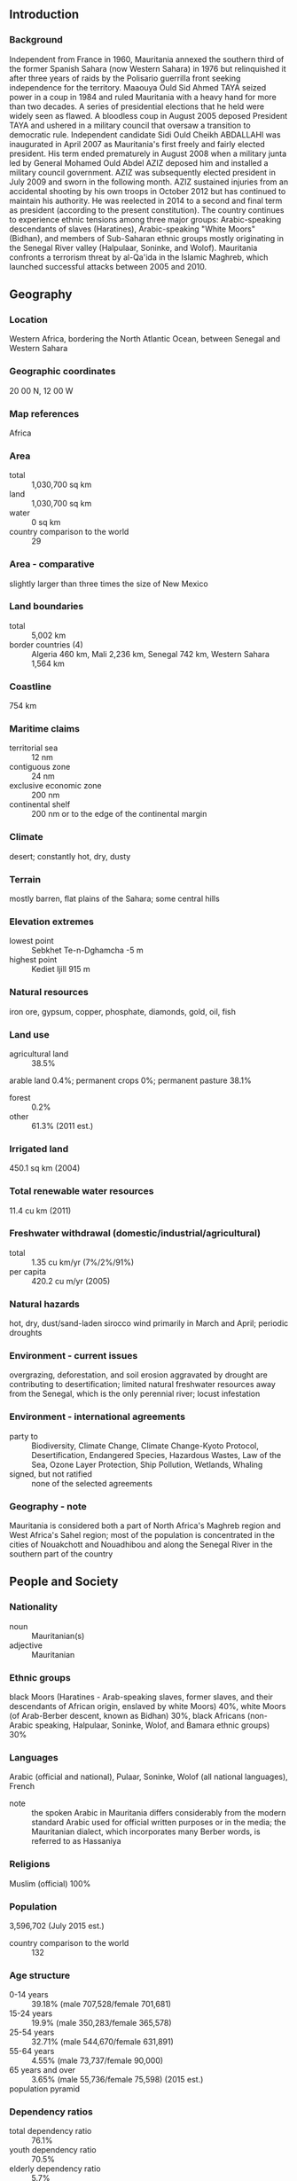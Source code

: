 ** Introduction
*** Background
Independent from France in 1960, Mauritania annexed the southern third of the former Spanish Sahara (now Western Sahara) in 1976 but relinquished it after three years of raids by the Polisario guerrilla front seeking independence for the territory. Maaouya Ould Sid Ahmed TAYA seized power in a coup in 1984 and ruled Mauritania with a heavy hand for more than two decades. A series of presidential elections that he held were widely seen as flawed. A bloodless coup in August 2005 deposed President TAYA and ushered in a military council that oversaw a transition to democratic rule. Independent candidate Sidi Ould Cheikh ABDALLAHI was inaugurated in April 2007 as Mauritania's first freely and fairly elected president. His term ended prematurely in August 2008 when a military junta led by General Mohamed Ould Abdel AZIZ deposed him and installed a military council government. AZIZ was subsequently elected president in July 2009 and sworn in the following month. AZIZ sustained injuries from an accidental shooting by his own troops in October 2012 but has continued to maintain his authority. He was reelected in 2014 to a second and final term as president (according to the present constitution). The country continues to experience ethnic tensions among three major groups: Arabic-speaking descendants of slaves (Haratines), Arabic-speaking "White Moors" (Bidhan), and members of Sub-Saharan ethnic groups mostly originating in the Senegal River valley (Halpulaar, Soninke, and Wolof). Mauritania confronts a terrorism threat by al-Qa'ida in the Islamic Maghreb, which launched successful attacks between 2005 and 2010.
** Geography
*** Location
Western Africa, bordering the North Atlantic Ocean, between Senegal and Western Sahara
*** Geographic coordinates
20 00 N, 12 00 W
*** Map references
Africa
*** Area
- total :: 1,030,700 sq km
- land :: 1,030,700 sq km
- water :: 0 sq km
- country comparison to the world :: 29
*** Area - comparative
slightly larger than three times the size of New Mexico
*** Land boundaries
- total :: 5,002 km
- border countries (4) :: Algeria 460 km, Mali 2,236 km, Senegal 742 km, Western Sahara 1,564 km
*** Coastline
754 km
*** Maritime claims
- territorial sea :: 12 nm
- contiguous zone :: 24 nm
- exclusive economic zone :: 200 nm
- continental shelf :: 200 nm or to the edge of the continental margin
*** Climate
desert; constantly hot, dry, dusty
*** Terrain
mostly barren, flat plains of the Sahara; some central hills
*** Elevation extremes
- lowest point :: Sebkhet Te-n-Dghamcha -5 m
- highest point :: Kediet Ijill 915 m
*** Natural resources
iron ore, gypsum, copper, phosphate, diamonds, gold, oil, fish
*** Land use
- agricultural land :: 38.5%
arable land 0.4%; permanent crops 0%; permanent pasture 38.1%
- forest :: 0.2%
- other :: 61.3% (2011 est.)
*** Irrigated land
450.1 sq km (2004)
*** Total renewable water resources
11.4 cu km (2011)
*** Freshwater withdrawal (domestic/industrial/agricultural)
- total :: 1.35  cu km/yr (7%/2%/91%)
- per capita :: 420.2  cu m/yr (2005)
*** Natural hazards
hot, dry, dust/sand-laden sirocco wind primarily in March and April; periodic droughts
*** Environment - current issues
overgrazing, deforestation, and soil erosion aggravated by drought are contributing to desertification; limited natural freshwater resources away from the Senegal, which is the only perennial river; locust infestation
*** Environment - international agreements
- party to :: Biodiversity, Climate Change, Climate Change-Kyoto Protocol, Desertification, Endangered Species, Hazardous Wastes, Law of the Sea, Ozone Layer Protection, Ship Pollution, Wetlands, Whaling
- signed, but not ratified :: none of the selected agreements
*** Geography - note
Mauritania is considered both a part of North Africa's Maghreb region and West Africa's Sahel region; most of the population is concentrated in the cities of Nouakchott and Nouadhibou and along the Senegal River in the southern part of the country
** People and Society
*** Nationality
- noun :: Mauritanian(s)
- adjective :: Mauritanian
*** Ethnic groups
black Moors (Haratines - Arab-speaking slaves, former slaves, and their descendants of African origin, enslaved by white Moors) 40%, white Moors (of Arab-Berber descent, known as Bidhan) 30%, black Africans (non-Arabic speaking, Halpulaar, Soninke, Wolof, and Bamara ethnic groups) 30%
*** Languages
Arabic (official and national), Pulaar, Soninke, Wolof (all national languages), French
- note :: the spoken Arabic in Mauritania differs considerably from the modern standard Arabic used for official written purposes or in the media; the Mauritanian dialect, which incorporates many Berber words, is referred to as Hassaniya
*** Religions
Muslim (official) 100%
*** Population
3,596,702 (July 2015 est.)
- country comparison to the world :: 132
*** Age structure
- 0-14 years :: 39.18% (male 707,528/female 701,681)
- 15-24 years :: 19.9% (male 350,283/female 365,578)
- 25-54 years :: 32.71% (male 544,670/female 631,891)
- 55-64 years :: 4.55% (male 73,737/female 90,000)
- 65 years and over :: 3.65% (male 55,736/female 75,598) (2015 est.)
- population pyramid ::  
*** Dependency ratios
- total dependency ratio :: 76.1%
- youth dependency ratio :: 70.5%
- elderly dependency ratio :: 5.7%
- potential support ratio :: 17.7% (2015 est.)
*** Median age
- total :: 20.1 years
- male :: 19.2 years
- female :: 21 years (2015 est.)
*** Population growth rate
2.23% (2015 est.)
- country comparison to the world :: 37
*** Birth rate
31.34 births/1,000 population (2015 est.)
- country comparison to the world :: 36
*** Death rate
8.2 deaths/1,000 population (2015 est.)
- country comparison to the world :: 88
*** Net migration rate
-0.83 migrant(s)/1,000 population (2015 est.)
- country comparison to the world :: 144
*** Urbanization
- urban population :: 59.9% of total population (2015)
- rate of urbanization :: 3.54% annual rate of change (2010-15 est.)
*** Major urban areas - population
NOUAKCHOTT (capital) 968,000 (2015)
*** Sex ratio
- at birth :: 1.03 male(s)/female
- 0-14 years :: 1.01 male(s)/female
- 15-24 years :: 0.96 male(s)/female
- 25-54 years :: 0.86 male(s)/female
- 55-64 years :: 0.82 male(s)/female
- 65 years and over :: 0.74 male(s)/female
- total population :: 0.93 male(s)/female (2015 est.)
*** Infant mortality rate
- total :: 54.68 deaths/1,000 live births
- male :: 59.61 deaths/1,000 live births
- female :: 49.6 deaths/1,000 live births (2015 est.)
- country comparison to the world :: 28
*** Life expectancy at birth
- total population :: 62.65 years
- male :: 60.35 years
- female :: 65.02 years (2015 est.)
- country comparison to the world :: 189
*** Total fertility rate
4 children born/woman (2015 est.)
- country comparison to the world :: 39
*** Contraceptive prevalence rate
9.3% (2007)
*** Health expenditures
3.8% of GDP (2013)
- country comparison to the world :: 100
*** Physicians density
0.13 physicians/1,000 population (2009)
*** Hospital bed density
0.4 beds/1,000 population (2006)
*** Drinking water source
- improved :: 
urban: 58.4% of population
rural: 57.1% of population
total: 57.9% of population
- unimproved :: 
urban: 41.6% of population
rural: 42.9% of population
total: 42.1% of population (2015 est.)
*** Sanitation facility access
- improved :: 
urban: 57.5% of population
rural: 13.8% of population
total: 40% of population
- unimproved :: 
urban: 42.5% of population
rural: 86.2% of population
total: 60% of population (2015 est.)
*** HIV/AIDS - adult prevalence rate
0.66% (2014 est.)
- country comparison to the world :: 57
*** HIV/AIDS - people living with HIV/AIDS
15,900 (2014 est.)
- country comparison to the world :: 87
*** HIV/AIDS - deaths
1,100 (2014 est.)
- country comparison to the world :: 66
*** Major infectious diseases
- degree of risk :: very high
- food or waterborne diseases :: bacterial and protozoal diarrhea, hepatitis A, and typhoid fever
- vectorborne diseases :: malaria and dengue fever
- respiratory disease :: meningococcal meningitis
- animal contact disease :: rabies (2013)
*** Obesity - adult prevalence rate
8.6% (2014)
- country comparison to the world :: 127
*** Children under the age of 5 years underweight
19.5% (2012)
- country comparison to the world :: 32
*** Education expenditures
3.8% of GDP (2011)
- country comparison to the world :: 120
*** Literacy
- definition :: age 15 and over can read and write
- total population :: 52.1%
- male :: 62.6%
- female :: 41.6% (2015 est.)
*** School life expectancy (primary to tertiary education)
- total :: 9 years
- male :: 9 years
- female :: 8 years (2013)
*** Child labor - children ages 5-14
- total number :: 127,251
- percentage :: 16% (2007 est.)
** Government
*** Country name
- conventional long form :: Islamic Republic of Mauritania
- conventional short form :: Mauritania
- local long form :: Al Jumhuriyah al Islamiyah al Muritaniyah
- local short form :: Muritaniyah
*** Government type
presidential republic
*** Capital
- name :: Nouakchott
- geographic coordinates :: 18 04 N, 15 58 W
- time difference :: UTC 0 (5 hours ahead of Washington, DC, during Standard Time)
*** Administrative divisions
13 regions (wilayas, singular - wilaya); Adrar, Assaba, Brakna, Dakhlet Nouadhibou, Gorgol, Guidimaka, Hodh ech Chargui, Hodh el Gharbi, Inchiri, Nouakchott, Tagant, Tiris Zemmour, Trarza
*** Independence
28 November 1960 (from France)
*** National holiday
Independence Day, 28 November (1960)
*** Constitution
previous 1964; latest adopted 12 July 1991; amended 2006, 2012 (2012)
*** Legal system
mixed legal system of Islamic and French civil law
*** International law organization participation
has not submitted an ICJ jurisdiction declaration; non-party state to the ICCt
*** Suffrage
18 years of age; universal
*** Executive branch
- chief of state :: President Mohamed Ould Abdel AZIZ (since 5 August 2009); note - AZIZ deposed President Sidi Ould Cheikh ABDELLAHI in a coup and installed himself as president in August 2008; he subsequently retired from the military, stepped down from the appropriated presidency in April 2009 to run for the legitimate presidency, and was elected president on 18 July 2009
- head of government :: Prime Minister Yahya Ould HADEMINE (since 21 August 2014)
- cabinet :: Council of Ministers appointed by the president
- elections/appointments :: president directly elected by absolute majority popular vote in 2 rounds if needed for a 5-year term (eligible for a second term); election last held on 21 June 2014 (next to be held by 2019); prime minister appointed by the president
- election results :: Mohamed Ould Abdel AZIZ elected president; percent of vote - Mohamed Ould Abdel AZIZ (UPR) 81.9%, Biram Dah ABEID (independent) 8.7%, Boidiel Ould HOUMEIT (El Wiam) 4.5%, Ibrahima Moctar SARR (SJD/MR) 4.4%, other 0.5%
*** Legislative branch
- description :: bicameral Parliament or Barlamane consists of the Senate or Majlis al-Shuyukh (56 seats; 53 members indirectly elected by municipal leaders by simple majority vote and 3 directly elected by Mauritanians abroad; members serve 6-year terms) and the National Assembly or Al Jamiya Al Wataniya (146 seats; 106 members directly elected in single- and two-seat constituencies by absolute majority vote in two rounds if needed and 40 directly elected in constituencies with three or more seats by proportional representation vote; members serve 5-year terms)
- elections :: Senate - last held on 8 and 15 November 2009 (next to be held in 2014); National Assembly - first round last held on 23 November and second round on 21 December 2013 (next to be held in 2018)
- election results :: Senate - percent of vote by party - NA; seats by party - CPM (Coalition of Majority Parties) 14, RNRD-TAWASSOUL 1, independent 2; National Assembly - percent of vote by party - NA; seats by party - UPR 75, RNRD-TAWASSOUL 16, El Wiam 10, APP 7, El Karama Party 6, UDP 6, AJD/MR 4, Surge of Youth for the Nation 4, El Vadila Party 3, PRDR 3, PUD 3, Ravah Party 3, other 6
*** Judicial branch
- highest court(s) :: Supreme Court or Cour Supreme (subdivided into 1 criminal and 2 civil chambers, each with a president and 5 counselors); Constitutional Council (consists of 6 members)
- judge selection and term of office :: Supreme Court president appointed by the president of the republic to serve a 5-year renewable term; Constitutional Council members appointed - 3 by the president of the republic, 2 by the president of the National Assembly, and 1 by the president of the Senate; members serve single, 9-year terms with one-third of membership renewed every 3 years
- subordinate courts :: High Court of Justice (cases involving treason and criminal acts of high government officials); courts of appeal; wilaya (regional) courts (located at the headquarters of each of the 13 regions); commercial and labor courts; criminal courts; moughataa (district) courts; informal/customary courts
*** Political parties and leaders
Alliance for Justice and Democracy/Movement for Renewal or AJD/MR [Ibrahima Moctar SARR]
Alternative or El-Badil [Mohamed Yahdhi Ould MOCTAR HACEN]
Coalition of Majority Parties or CPM (parties supporting the regime including PRDR, UPR, UDP, RD, HATEM-PMUC, UCD)
Coalition for Pacific Alternation or CAP (coalition of opposition parties, including APP, El Wiam, and Sawab)
Coordination of Democratic Opposition or COD [Ahmed Ould DADDAH] (coalition of 11 opposition political parties including RNRD-TAWASSOUL, RFD, UFP, PNDD-ADIL, Alternative or El-Badil)
Democratic Renewal or RD [Moustapha Ould ABDEIDARRAHMANE]
El Karama Party [Cheikhna Ould Mohamed Ould HAJBOU]
El Vadila Party [Ethmane Ould Ahmed ABOULMAALY]
El Wiam [Boidiel Ould HOUMEIT]
Initiative for the Resurgence of the Abolitionist Movement (Biram Dah ABEID]
Mauritanian Party for Unity and Change or HATEM-PMUC [Saleh Ould HANENA] (Nasserist Arab Nationalists)
National Pact for Democracy and Development or PNDD-ADIL [Yahya Ould Ahmed El WAGHEF] (independents formerly supporting President ABDELLAHI)
National Rally for Freedom, Democracy and Equality or RNLDE
National Rally for Reform and Development or RNRD-TAWASSOUL [Mohamed Jamil MANSOUR] (moderate Islamists)
Party of Unity and Development or PUD [Mohamed BARO]
Popular Front or FP [Mohamed Lemine Ch'bih Ould CHEIKH MALAININE]
Popular Progressive Alliance or APP [Messaoud Ould BOULKHEIR]
Rally of Democratic Forces or RFD [Ahmed Ould DADDAH]
Ravah Party
Republican Party for Democracy and Renewal or PRDR [Mintata Mint HIDEID]
Sawab [Abdel Salem Ould HORMA] (Ba'athists)
Socialist and Democratic Unity Party or PUDS [Mahfouz Weld AZIZ]
Surge of Youth for the Nation [Lalla CHERIVA]
Union for Democracy and Progress or UDP [Naha Mint MOUKNASS]
Union for the Republic or UPR [Sidi Mohamed Ould MAHAM] (ruling party)
Union of Democratic Center or UCD [Cheikh Sid'Ahmed Ould BABA]
Union of the Forces for Progress or UFP [Mohamed Ould MAOULOUD]
*** Political pressure groups and leaders
General Confederation of Mauritanian Workers or CGTM [Abdallahi Ould MOHAMED, secretary general]
Independent Confederation of Mauritanian Workers or CLTM and El Hor [Samory Ould BEYE] (civil society organization)
Mauritanian Workers Union or UTM [Mohamed Ely Ould BRAHIM, secretary general]
SOS-Esclaves [Boubacar MESSAOUD] (anti-slavery group)
- other :: Arab nationalists; Ba'athists; Islamists; Nasserists
*** International organization participation
ABEDA, ACP, AfDB, AFESD, AMF, AMU, AU, CAEU (candidate), EITI (compliant country), FAO, G-77, IAEA, IBRD, ICAO, ICC (NGOs), ICRM, IDA, IDB, IFAD, IFC, IFRCS, IHO (pending member), ILO, IMF, IMO, Interpol, IOC, IOM, IPU, ISO (correspondent), ITSO, ITU, ITUC (NGOs), LAS, MIGA, MIUSMA, NAM, OIC, OIF, OPCW, UN, UNCTAD, UNESCO, UNIDO, UNWTO, UPU, WCO, WHO, WIPO, WMO, WTO
*** Diplomatic representation in the US
- chief of mission :: Ambassador Mohamed Lemine El HAYCEN (since 28 July 2010)
- chancery :: 2129 Leroy Place NW, Washington, DC 20008
- telephone :: [1] (202) 232-5700 through 5701
- FAX :: [1] (202) 319-2623
*** Diplomatic representation from the US
- chief of mission :: Ambassador Larry Edward ANDRE, Jr. (since 25 September 2014)
- embassy :: 288 Rue Abdallaye, Rue 42-100 (between Presidency building and Spanish Embassy), Nouakchott
- mailing address :: BP 222, Nouakchott
- telephone :: [222] 4525-2660, -2663
- FAX :: [222] 4525-1592
*** Flag description
green with a yellow five-pointed star above a yellow, horizontal crescent; the closed side of the crescent is down; the crescent, star, and color green are traditional symbols of Islam; green also represents hope for a bright future; the yellow color stands for the sands of the Sahara
*** National symbol(s)
star and crescent; national colors: green, yellow
*** National anthem
- name :: "Hymne National de la Republique Islamique de Mauritanie" (National Anthem of the Islamic Republic of Mauritania)
- lyrics/music :: Baba Ould CHEIKH/traditional, arranged by Tolia NIKIPROWETZKY
- note :: adopted 1960; the unique rhythm of the Mauritanian anthem makes it particularly challenging to sing

** Economy
*** Economy - overview
Mauritania's economy is dominated by natural resources and agriculture. Half the population still depends on agriculture and livestock for a livelihood, even though many of the nomads and subsistence farmers were forced into the cities by recurrent droughts in the 1970s and 1980s. Recently, GDP growth has been driven by foreign investment in the mining and oil sectors. Mauritania's extensive mineral resources include iron ore, gold, copper, gypsum, and phosphate rock, and exploration is ongoing for uranium, crude oil, and natural gas. Extractive commodities make up about three-quarters of Mauritania's total exports, subjecting the economy to price swings in world commodity markets. Mining is also a growing source of government revenue, rising from 13% to 29% of total revenue between 2006 and 2013. China was Mauritania’s main export and import partner 2013. The nation's coastal waters are among the richest fishing areas in the world, and fishing accounts for about 25% of budget revenues, but overexploitation by foreigners threatens this key source of revenue. Risks to Mauritania's economy include its recurring droughts, dependence on foreign aid and investment, and insecurity in neighboring Mali, as well as significant shortages of infrastructure, institutional capacity, and human capital. Mauritania has sought additional IMF support by focusing efforts on poverty reduction. Investment in agriculture and infrastructure are the largest components of the country’s public expenditures.
*** GDP (purchasing power parity)
$15.53 billion (2014 est.)
$14.59 billion (2013 est.)
$13.81 billion (2012 est.)
- note :: data are in 2014 US dollars
- country comparison to the world :: 155
*** GDP (official exchange rate)
$5.079 billion (2014 est.)
*** GDP - real growth rate
6.4% (2014 est.)
5.7% (2013 est.)
6% (2012 est.)
- country comparison to the world :: 21
*** GDP - per capita (PPP)
$4,300 (2014 est.)
$4,000 (2013 est.)
$3,800 (2012 est.)
- note :: data are in 2014 US dollars
- country comparison to the world :: 182
*** Gross national saving
20% of GDP (2014 est.)
25.5% of GDP (2013 est.)
31.2% of GDP (2012 est.)
- country comparison to the world :: 148
*** GDP - composition, by end use
- household consumption :: 50.9%
- government consumption :: 29.5%
- investment in fixed capital :: 60.6%
- investment in inventories :: 5.2%
- exports of goods and services :: 35.2%
- imports of goods and services :: -81.4%
 (2014 est.)
*** GDP - composition, by sector of origin
- agriculture :: 17.1%
- industry :: 48.7%
- services :: 34.2% (2014 est.)
*** Agriculture - products
dates, millet, sorghum, rice, corn; cattle, sheep
*** Industries
fish processing, oil production, mining (iron ore, gold, copper)
- note :: gypsum deposits have never been exploited
*** Industrial production growth rate
10% (2014 est.)
- country comparison to the world :: 12
*** Labor force
1.292 million (2014 est.)
- country comparison to the world :: 136
*** Labor force - by occupation
- agriculture :: 50%
- industry :: 2%
- services :: 48% (2001 est.)
*** Unemployment rate
31% (2012 est.)
30% (2008 est.)
- country comparison to the world :: 185
*** Population below poverty line
40% (2004 est.)
*** Household income or consumption by percentage share
- lowest 10% :: 2.5%
- highest 10% :: 29.5% (2000)
*** Distribution of family income - Gini index
39 (2000)
37.3 (1995)
- country comparison to the world :: 66
*** Budget
- revenues :: $1.953 billion
- expenditures :: $1.999 billion (2014 est.)
*** Taxes and other revenues
45.6% of GDP (2014 est.)
- country comparison to the world :: 23
*** Budget surplus (+) or deficit (-)
-1.1% of GDP (2014 est.)
- country comparison to the world :: 62
*** Fiscal year
calendar year
*** Inflation rate (consumer prices)
3.5% (2014 est.)
4.1% (2013 est.)
- country comparison to the world :: 146
*** Central bank discount rate
9% (31 December 2009)
12% (31 December 2007)
- country comparison to the world :: 27
*** Commercial bank prime lending rate
18% (31 December 2014 est.)
18% (31 December 2013 est.)
- country comparison to the world :: 20
*** Stock of domestic credit
$1.895 billion (31 December 2014 est.)
$1.726 billion (31 December 2013 est.)
- country comparison to the world :: 142
*** Market value of publicly traded shares
$NA
*** Current account balance
-$1.403 billion (2014 est.)
-$1.367 billion (2013 est.)
- country comparison to the world :: 139
*** Exports
$2.573 billion (2014 est.)
$2.738 billion (2013 est.)
- country comparison to the world :: 136
*** Exports - commodities
iron ore, fish and fish products, gold, copper, petroleum
*** Exports - partners
China 45.3%, Italy 7.6%, Spain 6.1% (2014)
*** Imports
$3.489 billion (2014 est.)
$3.413 billion (2013 est.)
- country comparison to the world :: 143
*** Imports - commodities
machinery and equipment, petroleum products, capital goods, foodstuffs, consumer goods
*** Imports - partners
China 21.6%, Netherlands 9.4%, France 7.8%, Spain 6%, Morocco 5.3%, US 4.6% (2014)
*** Debt - external
$3.996 billion (31 December 2014 est.)
$3.702 billion (31 December 2013 est.)
- country comparison to the world :: 131
*** Exchange rates
ouguiyas (MRO) per US dollar -
299.5 (2014 est.)
298.5 (2013 est.)
296.6 (2012 est.)
281.12 (2011 est.)
275.89 (2010 est.)
** Energy
*** Electricity - production
930 million kWh (2011 est.)
- country comparison to the world :: 149
*** Electricity - consumption
864.9 million kWh (2011 est.)
- country comparison to the world :: 158
*** Electricity - exports
0 kWh (2013 est.)
- country comparison to the world :: 171
*** Electricity - imports
0 kWh (2013 est.)
- country comparison to the world :: 174
*** Electricity - installed generating capacity
293,000 kW (2011 est.)
- country comparison to the world :: 154
*** Electricity - from fossil fuels
66.9% of total installed capacity (2011 est.)
- country comparison to the world :: 118
*** Electricity - from nuclear fuels
0% of total installed capacity (2011 est.)
- country comparison to the world :: 142
*** Electricity - from hydroelectric plants
33.1% of total installed capacity (2011 est.)
- country comparison to the world :: 68
*** Electricity - from other renewable sources
0% of total installed capacity (2011 est.)
- country comparison to the world :: 204
*** Crude oil - production
6,750 bbl/day (2013 est.)
- country comparison to the world :: 87
*** Crude oil - exports
7,337 bbl/day (2010 est.)
- country comparison to the world :: 60
*** Crude oil - imports
0 bbl/day (2010 est.)
- country comparison to the world :: 95
*** Crude oil - proved reserves
20 million bbl (1 January 2014 est.)
- country comparison to the world :: 85
*** Refined petroleum products - production
0 bbl/day (2010 est.)
- country comparison to the world :: 175
*** Refined petroleum products - consumption
17,870 bbl/day (2013 est.)
- country comparison to the world :: 137
*** Refined petroleum products - exports
0 bbl/day (2010 est.)
- country comparison to the world :: 200
*** Refined petroleum products - imports
12,810 bbl/day (2010 est.)
- country comparison to the world :: 125
*** Natural gas - production
0 cu m (2012 est.)
- country comparison to the world :: 168
*** Natural gas - consumption
0 cu m (2012 est.)
- country comparison to the world :: 173
*** Natural gas - exports
0 cu m (2012 est.)
- country comparison to the world :: 147
*** Natural gas - imports
0 cu m (2012 est.)
- country comparison to the world :: 100
*** Natural gas - proved reserves
28.32 billion cu m (1 January 2014 est.)
- country comparison to the world :: 70
*** Carbon dioxide emissions from consumption of energy
2.408 million Mt (2012 est.)
- country comparison to the world :: 147
** Communications
*** Telephones - fixed lines
- total subscriptions :: 51,400
- subscriptions per 100 inhabitants :: 1 (2014 est.)
- country comparison to the world :: 160
*** Telephones - mobile cellular
- total :: 3.8 million
- subscriptions per 100 inhabitants :: 107 (2014 est.)
- country comparison to the world :: 126
*** Telephone system
- general assessment :: limited system of cable and open-wire lines, minor microwave radio relay links, and radiotelephone communications stations; mobile-cellular services expanding rapidly
- domestic :: Mauritel, the national telecommunications company, was privatized in 2001 but remains the monopoly provider of fixed-line services; fixed-line teledensity 2 per 100 persons; mobile-cellular network coverage extends mainly to urban areas with a teledensity of roughly 106 per 100 persons; mostly cable and open-wire lines; a domestic satellite telecommunications system links Nouakchott with regional capitals
- international :: country code - 222; satellite earth stations - 3 (1 Intelsat - Atlantic Ocean, 2 Arabsat); fiber-optic and asymmetric digital subscriber line cables for Internet access (2009)
*** Broadcast media
one state-run TV (Television de Mauritanie) and one state-run radio network (Radio de Mauritanie); Television de Mauritanie has three channels, Al Mahadra station (for Islamic content) and Channels 1 and 2, which cover news, sports, and other programming; Radio de Mauritanie runs 12 regional stations, as well as a radio station for youth and the Holy Quran station; five private TV channels and five private radio stations also broadcast from Mauritania; six private international radio stations broadcast in Mauritania on the FM band; with satellite connections, Mauritanians also have access to hundreds of foreign TV channels (2013)
*** Radio broadcast stations
AM 1, FM 14, shortwave 1 (2001)
*** Television broadcast stations
1 (2002)
*** Internet country code
.mr
*** Internet users
- total :: 402,000
- percent of population :: 11.4% (2014 est.)
- country comparison to the world :: 134
** Transportation
*** Airports
30 (2013)
- country comparison to the world :: 116
*** Airports - with paved runways
- total :: 9
- 2,438 to 3,047 m :: 5
- 1,524 to 2,437 m :: 4 (2013)
*** Airports - with unpaved runways
- total :: 21
- 2,438 to 3,047 m :: 1
- 1,524 to 2,437 m :: 10
- 914 to 1,523 m :: 8
- under 914 m :: 
2 (2013)
*** Railways
- total :: 728 km
- standard gauge :: 728 km 1.435-m gauge (2014)
- country comparison to the world :: 100
*** Roadways
- total :: 10,628 km
- paved :: 3,158 km
- unpaved :: 7,470 km (2010)
- country comparison to the world :: 133
*** Waterways
(some navigation possible on the Senegal River) (2011)
*** Ports and terminals
- major seaport(s) :: Nouadhibou, Nouakchott
** Military
*** Military branches
Mauritanian Armed Forces: Army, Mauritanian Navy (Marine Mauritanienne; includes naval infantry), Islamic Republic of Mauritania Air Group (Groupement Aerienne Islamique de Mauritanie, GAIM) (2013)
*** Military service age and obligation
18 is the legal minimum age for voluntary military service; no conscription (2012)
*** Manpower available for military service
- males age 16-49 :: 718,713
- females age 16-49 :: 804,622 (2010 est.)
*** Manpower fit for military service
- males age 16-49 :: 480,042
- females age 16-49 :: 581,473 (2010 est.)
*** Manpower reaching militarily significant age annually
- male :: 36,116
- female :: 36,826 (2010 est.)
** Transnational Issues
*** Disputes - international
Mauritanian claims to Western Sahara remain dormant
*** Refugees and internally displaced persons
- refugees (country of origin) :: 26,001 (Western Saharan - Sahrawis) (2014); 49,911 (Mali) (2015)
*** Trafficking in persons
- current situation :: Mauritania is a source, transit, and destination country for men, women, and children subjected to forced labor and sex trafficking; adults and children from traditional slave castes are subjected to slavery-related practices rooted in ancestral master-slave relationships; Mauritanian boy students called talibe are trafficked within the country by religious teachers for forced begging; Mauritanian girls, as well as girls from Mali, Senegal, The Gambia, and other West African countries, are forced into domestic servitude; Mauritanian women and girls are forced into prostitution domestically or transported to countries in the Middle East for the same purpose
- tier rating :: Tier 3 - Mauritania does not fully comply with the minimum standards for the elimination of trafficking and is not making significant efforts to do so; in 2013, law enforcement and judicial personnel thwarted the progress of criminal prosecutions for human trafficking by intervening on the behalf of alleged offenders; the government did not provide adequate protective services to victims or ensure their referral to NGOs, which provide the majority of care to trafficking victims without financial support from the government; the absence of measures in place to identify trafficking victims among vulnerable populations may have led to victims being punished for acts committed as a result of being trafficked; the effectiveness of the 2007 anti-slavery law remains impaired because slaves, many of whom are illiterate, are unable to file the required legal complaint; NGOs are barred from lodging cases on behalf of slaves, and the national agency to fight slavery became operational in 2013 but did not submit any criminal complaints for victims (2014)